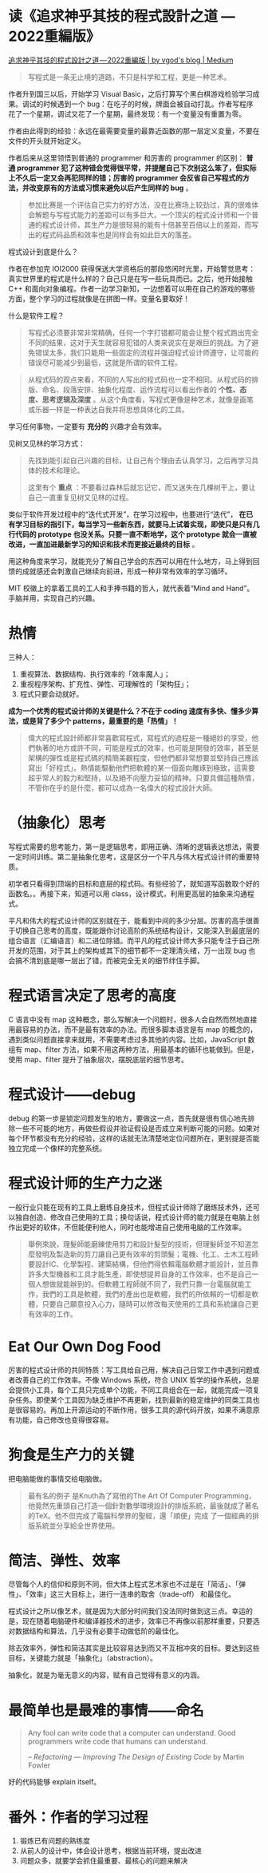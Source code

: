 * 读《追求神乎其技的程式設計之道 — 2022重編版》

[[https://vgod.medium.com/%E8%BF%BD%E6%B1%82%E7%A5%9E%E4%B9%8E%E5%85%B6%E6%8A%80%E7%9A%84%E7%A8%8B%E5%BC%8F%E8%A8%AD%E8%A8%88%E4%B9%8B%E9%81%93-2022%E9%87%8D%E7%B7%A8%E7%89%88-7cccc3c68f1e][追求神乎其技的程式設計之道 — 2022重編版 | by vgod's blog | Medium]]

#+BEGIN_QUOTE
写程式是一条无止境的道路，不只是科学和工程，更是一种艺术。
#+END_QUOTE

作者升到国三以后，开始学习 Visual Basic，之后打算写个黑白棋游戏检验学习成果。调试的时候遇到一个 bug：在吃子的时候，牌面会被自动打乱。作者写程序花了一个星期，调试又花了一个星期，最终发现：有一个变量没有重置为零。

作者由此得到的经验：永远在最需要变量的最靠近函数的那一层定义变量，不要在文件的开头就开始定义。

作者后来从这里领悟到普通的 programmer 和厉害的 programmer 的区别： *普通 programmer 犯了这种错会觉得很平常，并提醒自己下次别这么笨了，但实际上不久后一定又会再犯同样的错；厉害的 programmer 会反省自己写程式的方法，并改变原有的方法或习惯来避免以后产生同样的 bug* 。

#+BEGIN_QUOTE
参加比赛是一个评估自己实力的好方法，没在比赛场上较劲过，真的很难体会解题与写程式能力的差距可以有多巨大。一个顶尖的程式设计师和一个普通的程式设计师，其生产力是很轻易的能有十倍甚至百倍以上的差距，而写出的程式码品质和效率也是同样会有如此巨大的落差。
#+END_QUOTE

程式设计到底是什么？

作者在参加完 IOI2000 获得保送大学资格后的那段悠闲时光里，开始警觉思考：真实世界里的程式是什么样的？自己只是在写一些玩具而已。之后，他开始接触 C++ 和面向对象编程。作者一边学习新知，一边想着可以用在自己的游戏的哪些方面，整个学习的过程就像是在拼图一样。变量名要取好！

什么是软件工程？

#+BEGIN_QUOTE
写程式必须要非常非常精确，任何一个字打错都可能会让整个程式跑出完全不同的结果，这对于天生就容易犯错的人类来说实在是艰巨的挑战。为了避免错误太多，我们只能用一些固定的流程并强迫程式设计师遵守，让可能的错误尽可能减少到最低，这就是所谓的软件工程。
#+END_QUOTE

#+BEGIN_QUOTE
从程式码的观点来看，不同的人写出的程式码也一定不相同。从程式码的排版、命名、段落安排、抽象化程度、运作流程可以看出作者的 *个性、态度、思考逻辑及深度* 。从这个角度看，写程式更像是种艺术，就像是画笔或乐器一样是一种表达自我并将思想具体化的工具。
#+END_QUOTE

学习任何事物，一定要有 *充分的* 兴趣才会有效率。

见树又见林的学习方式：

#+BEGIN_QUOTE
先找到能引起自己兴趣的目标，让自己有个理由去认真学习，之后再学习具体的技术和理论。

这里有个 *重点* ：不要看过森林后就忘记它，而又迷失在几棵树干上，要让自己一直重复见树又见林的过程。
#+END_QUOTE

类似于软件开发过程中的“迭代式开发”，在学习过程中，也要进行“迭代”， *在已有学习目标的指引下，每当学习一些新东西，就要马上试着实现，即使只是只有几行代码的 prototype 也没关系。只要一直不断地学，这个 prototype 就会一直被改进，一直加进最新学习的知识和技术而更接近最终的目标* 。

用这种角度来学习，就能充分了解自己学会的东西可以用在什么地方，马上得到回馈的成就感还会刺激自己继续向前进，形成一种非常有效率的学习循环。

MIT 校徽上的拿着工具的工人和手捧书籍的哲人，就代表着“Mind and Hand”。手脑并用，实现自己的兴趣。

* 热情

三种人：

1. 重视算法、数据结构、执行效率的「效率魔人」；
2. 重视程序架构、扩充性、弹性、可理解性的「架构狂」；
3. 程式只要会动就好。

*成为一个优秀的程式设计师的关键是什么？不在于 coding 速度有多快、懂多少算法，或是背了多少个 patterns，最重要的是「热情」！*

#+BEGIN_QUOTE
偉大的程式設計師都非常喜歡寫程式，寫程式的過程是一種絕妙的享受，他們執著的地方或許不同，可能是程式的效率，也可能是開發的效率，甚至是架構的彈性或是程式碼的精簡美觀程度，但他們都非常想要並堅持自己應該寫出「好程式」。熱情能驅動他們把軟體的某一個面向雕琢到極致，這需要超乎常人的毅力和堅持，以及絕不向壓力妥協的精神。只要具備這種熱情，不管你在乎的是什麼，都可以成為一名偉大的程式設計大師。
#+END_QUOTE

* （抽象化）思考

写程式需要的思考能力，第一是逻辑思考，即用正确、清晰的逻辑表达想法，需要一定时间训练。第二是抽象化思考，这是区分一个平凡与伟大程式设计师的重要特质。

初学者只看得到顶端的目标和底层的程式码。有些经验了，就知道写函数取个好的函数名。。再接下来，知道可以用 class，设计模式，利用更高层的抽象来沟通程式。

平凡和伟大的程式设计师的区别就在于，能看到中间的多少分层。厉害的高手很善于切换自己思考的高度，既能跟你讨论高阶的系统结构设计，又能深入到最底层的组合语言（汇编语言）和二进位除错。而平凡的程式设计师大多只能专注于自己所开发的范围，对于其上的架构或其下的细节都不一定理清头绪，万一出现 bug 也会搞不清到底是哪一层出了错，而被完全无关的细节绊住手脚。

* 程式语言决定了思考的高度

C 语言中没有 map 这种概念，那么写解决一个问题时，很多人会自然而然地直接用最容易的办法，而不是最有效率的办法。而很多脚本语言是有 map 的概念的，遇到类似问题直接拿来就用，不需要考虑过多其他的内容。比如，JavaScript 数组有 map、filter 方法，如果不用这两种方法，用最基本的循环也能做到。但是，使用 map、filter 提升了抽象层次，摆脱底层的细节思考。

* 程式设计——debug

debug 的第一步是锁定问题发生的地方，要做这一点，首先就是很有信心地先排除一些不可能的地方，再做些假设并验证假设是否成立来判断可能的问题。如果对每个环节都没有充分的经验，这样的话就无法清楚地定位问题所在，更别提是否能独立完成一个像样的完整系统。

* 程式设计师的生产力之迷

一般行业只能在现有的工具上磨练自身技术，但程式设计师除了磨练技术外，还可以独自创造、修改自己使用的工具；换句话说，程式设计师的能力就是在电脑上创作出更好的软体，不但能便利他人，同时也能增进自己使用电脑的工作效率。

#+BEGIN_QUOTE
舉例來說，理髮師能磨練使用剪刀和設計髮型的技術，但理髮師並不知道怎麼發明及製造新的剪刀讓自己更有效率的剪頭髮；電機、化工、土木工程師要設計IC、化學製程、建築結構，但他們得依賴電腦軟體才能設計，並且靠許多大型機器和工具才能生產，即使想提昇自身的工作效率，也不是自己一個人想做就能辦到的。但軟體工程師就不同了，我們只靠一台電腦就能工作，我們的工具是軟體，我們的產出也是軟體，我們的所依賴的一切都是軟體，只要自己願意投入心力，隨時可以修改每天使用的工具和系統讓自己更有效率的工作。
#+END_QUOTE

* Eat Our Own Dog Food

厉害的程式设计师的共同特质：写工具给自己用，解决自己日常工作中遇到问题或者改善自己的工作效率。不像 Windows 系统，符合 UNIX 哲学的操作系统，总是会提供小工具，每个工具只完成单个功能，不同工具组合在一起，就能完成一项复杂任务。即使某个工具因为缺乏维护不再更新，找到最新的稳定维护的同类工具也是很容易的。再加上开源运动的不断作用，很多工具的源代码开放，如果不满意原有功能，自己修改也变得很容易。

* 狗食是生产力的关键

把电脑能做的事情交给电脑做。

#+BEGIN_QUOTE
最有名的例子 是Knuth為了寫他的The Art Of Computer Programming，他竟然先重頭自己打造一個針對數學環境設計的排版系統，最後就成了著名的TeX。他不但完成了電腦科學界的聖經，還「順便」完成 了一個經典的排版系統並分享給全世界使用。
#+END_QUOTE

* 简洁、弹性、效率

尽管每个人的信仰和原则不同，但大体上程式艺术家也不过是在「简洁」、「弹性」、「效率」这三大目标上，进行一连串的取舍（trade-off） 和最佳化。

程式设计之所以像艺术，就是因为大部分时间我们没法同时做到这三点。幸运的是，现在随着电脑硬件和编译器技术的进步，效率已不再像以前那样重要，只要选对数据结构和算法，几乎没有必要手动做低阶的最佳化。

除去效率外，弹性和简洁其实是比较容易达到而又不互相冲突的目标。要达到这些目标，关键能力就是「抽象化」（abstraction）。

抽象化，就是为毫无意义的内容，赋有自己觉得有意义的内涵。

* 最简单也是最难的事情——命名

#+BEGIN_QUOTE
Any fool can write code that a computer can understand. Good programmers write code that humans can understand.

-- /Refactoring — Improving The Design of Existing Code/ by Martin Fowler
#+END_QUOTE

好的代码能够 explain itself。

* 番外：作者的学习过程

1. 锻炼已有问题的熟练度
2. 从前人的设计中，体会设计思考，根据当前环境，提出改进
3. 问题众多，就要学会抓住最重要、最核心的问题来解决
